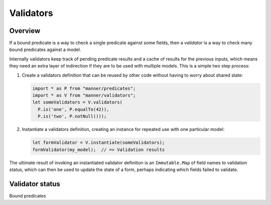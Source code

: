Validators
==========


Overview
--------

If a bound predicate is a way to check a single predicate against some fields,
then a *validator* is a way to check many bound predicates against a model.

Internally validators keep track of pending predicate results and a cache of
results for the previous inputs, which means they need an extra layer of
indirection if they are to be used with multiple models. This is a simple two
step process:

1. Create a validators definition that can be reused by other code without
   having to worry about shared state:

   .. code-block:: javascript

      import * as P from "manner/predicates";
      import * as V from "manner/validators";
      let someValidators = V.validators(
        P.is('one', P.equalTo(42)),
        P.is('two', P.notNull()));

2. Instantiate a validators definition, creating an instance for repeated use
   with one particular model:

   .. code-block:: javascript

      let formValidator = V.instantiate(someValidators);
      formValidator(my_model);  // => Validation results

The ultimate result of invoking an instantiated validator definition is an
``Immutable.Map`` of field names to validation status, which can then be used to
update the state of a form, perhaps indicating which fields failed to validate.


Validator status
----------------

Bound predicates 
